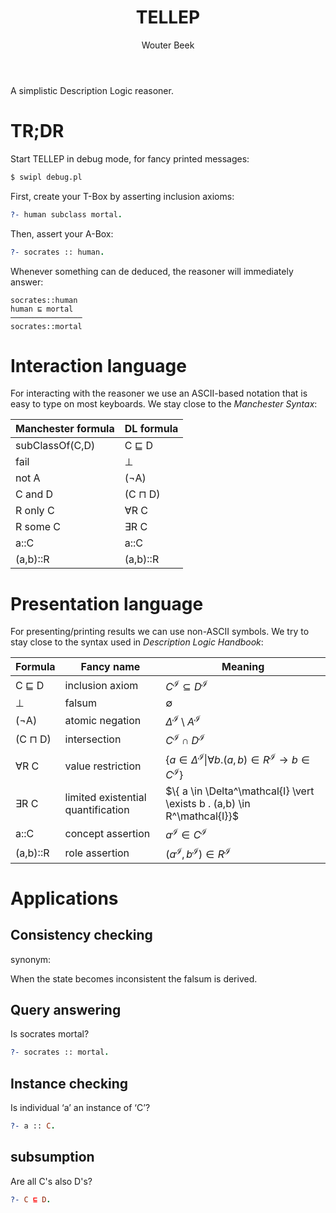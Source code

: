 #+TITLE: TELLEP
#+AUTHOR: Wouter Beek
#+STARTUP: latexpreview

A simplistic Description Logic reasoner.

* TR;DR

Start TELLEP in debug mode, for fancy printed messages:

#+BEGIN_SRC sh
$ swipl debug.pl
#+END_SRC

First, create your T-Box by asserting inclusion axioms:

#+BEGIN_SRC prolog
?- human subclass mortal.
#+END_SRC

Then, assert your A-Box:

#+BEGIN_SRC prolog
?- socrates :: human.
#+END_SRC

Whenever something can de deduced, the reasoner will immediately
answer:

#+BEGIN_SRC
socrates::human
human ⊑ mortal
────────────────
socrates::mortal
#+END_SRC

* Interaction language

For interacting with the reasoner we use an ASCII-based notation that
is easy to type on most keyboards.  We stay close to the /Manchester
Syntax/:

  | *Manchester formula* | *DL formula* |
  |----------------------+--------------|
  | subClassOf(C,D)      | C ⊑ D        |
  | fail                 | ⊥            |
  | not A                | (¬A)         |
  | C and D              | (C ⊓ D)      |
  | R only C             | ∀R C         |
  | R some C             | ∃R C         |
  | a::C                 | a::C         |
  | (a,b)::R             | (a,b)::R     |

* Presentation language

For presenting/printing results we can use non-ASCII symbols.  We try
to stay close to the syntax used in /Description Logic Handbook/:

  | *Formula* | *Fancy name*                       | *Meaning*                                                                                                  |
  |-----------+------------------------------------+------------------------------------------------------------------------------------------------------------|
  | C ⊑ D     | inclusion axiom                    | $C^\mathcal{I} \subseteq D^\mathcal{I}$                                                                    |
  | ⊥         | falsum                             | $\emptyset$                                                                                                |
  | (¬A)      | atomic negation                    | $\Delta^\mathcal{I} \setminus A^\mathcal{I}$                                                               |
  | (C ⊓ D)   | intersection                       | $C^\mathcal{I} \cap D^\mathcal{I}$                                                                         |
  | ∀R C      | value restriction                  | $\{ a \in \Delta^\mathcal{I} \vert \forall b . (a,b) \in R^\mathcal{I} \rightarrow b \in C^\mathcal{I} \}$ |
  | ∃R C      | limited existential quantification | $\{ a \in \Delta^\mathcal{I} \vert \exists b . (a,b) \in R^\mathcal{I}}$                                   |
  | a::C      | concept assertion                  | $a^\mathcal{I} \in C^\mathcal{I}$                                                                          |
  | (a,b)::R  | role assertion                     | $(a^\mathcal{I}, b^\mathcal{I}) \in R^\mathcal{I}$                                                         |

* Applications

** Consistency checking
synonym: <<Satisfiability>>

When the state becomes inconsistent the falsum is derived.

** Query answering
Is socrates mortal?

#+BEGIN_SRC prolog
?- socrates :: mortal.
#+END_SRC

** Instance checking
Is individual ‘a’ an instance of ‘C’?

#+BEGIN_SRC prolog
?- a :: C.
#+END_SRC

** subsumption
Are all C's also D's?

#+BEGIN_SRC prolog
?- C ⊑ D.
#+END_SRC
